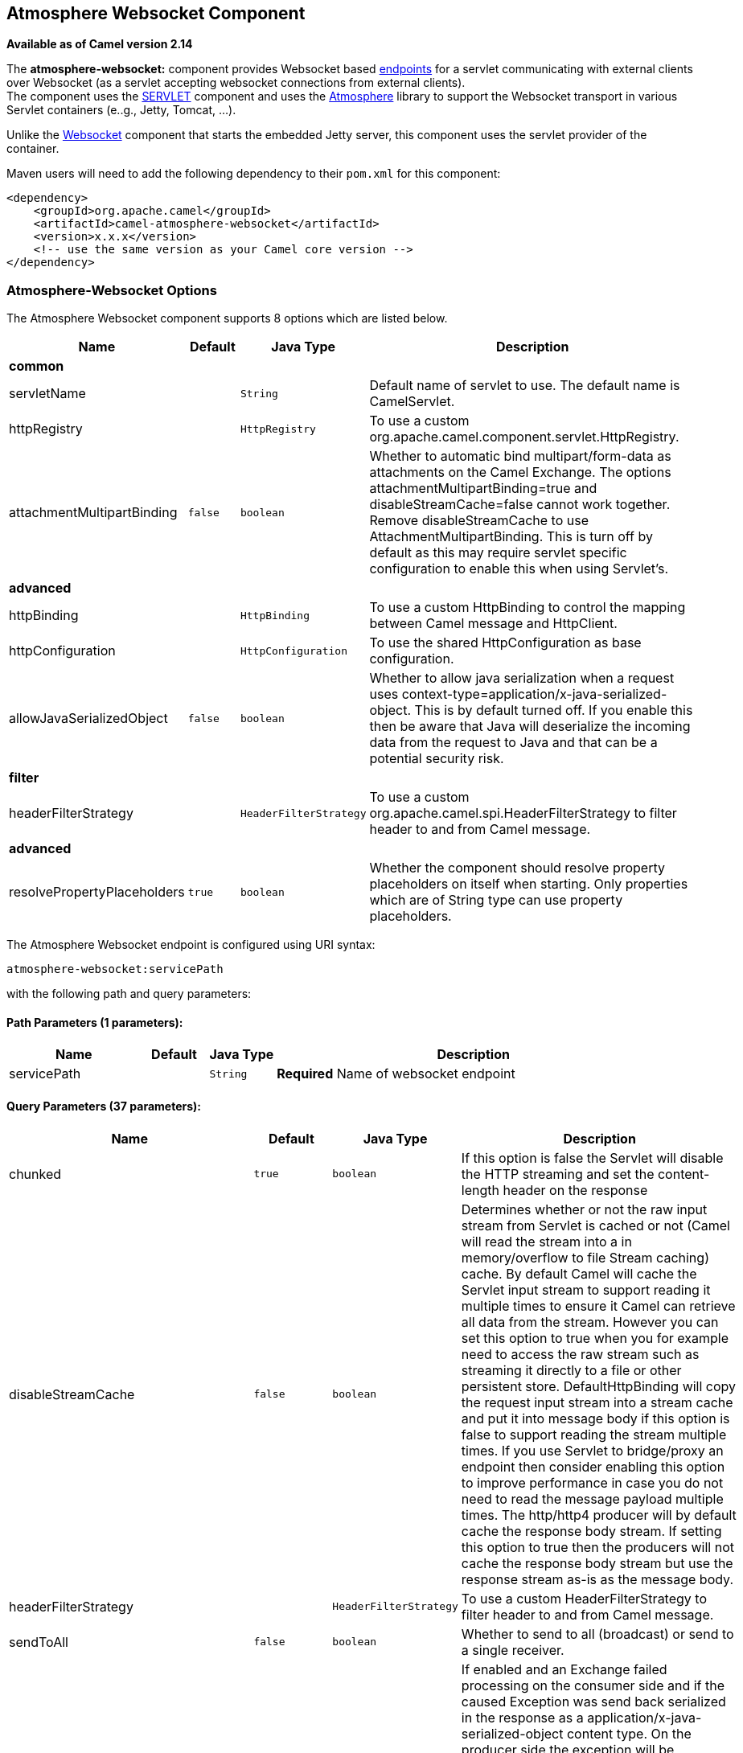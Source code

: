 ## Atmosphere Websocket Component

*Available as of Camel version 2.14*

The *atmosphere-websocket:* component provides Websocket
based link:endpoint.html[endpoints] for a servlet communicating with
external clients over Websocket (as a servlet accepting websocket
connections from external clients). +
The component uses the link:servlet.html[SERVLET] component and uses
the https://github.com/Atmosphere/atmosphere[Atmosphere] library to
support the Websocket transport in various Servlet containers (e..g.,
Jetty, Tomcat, ...).

Unlike the
https://cwiki.apache.org/confluence/pages/viewpage.action?pageId=39621544[Websocket]
component that starts the embedded Jetty server, this component uses the
servlet provider of the container.

Maven users will need to add the following dependency to
their `pom.xml` for this component:

[source,xml]
------------------------------------------------------------
<dependency>
    <groupId>org.apache.camel</groupId>
    <artifactId>camel-atmosphere-websocket</artifactId>
    <version>x.x.x</version>
    <!-- use the same version as your Camel core version -->
</dependency>
------------------------------------------------------------

### Atmosphere-Websocket Options



// component options: START
The Atmosphere Websocket component supports 8 options which are listed below.



[width="100%",cols="2,1m,1m,6",options="header"]
|=======================================================================
| Name | Default | Java Type | Description
 4+^s| common
| servletName |  | String | Default name of servlet to use. The default name is CamelServlet.

| httpRegistry |  | HttpRegistry | To use a custom org.apache.camel.component.servlet.HttpRegistry.

| attachmentMultipartBinding | false | boolean | Whether to automatic bind multipart/form-data as attachments on the Camel Exchange. The options attachmentMultipartBinding=true and disableStreamCache=false cannot work together. Remove disableStreamCache to use AttachmentMultipartBinding. This is turn off by default as this may require servlet specific configuration to enable this when using Servlet's.
 4+^s| advanced
| httpBinding |  | HttpBinding | To use a custom HttpBinding to control the mapping between Camel message and HttpClient.

| httpConfiguration |  | HttpConfiguration | To use the shared HttpConfiguration as base configuration.

| allowJavaSerializedObject | false | boolean | Whether to allow java serialization when a request uses context-type=application/x-java-serialized-object. This is by default turned off. If you enable this then be aware that Java will deserialize the incoming data from the request to Java and that can be a potential security risk.
 4+^s| filter
| headerFilterStrategy |  | HeaderFilterStrategy | To use a custom org.apache.camel.spi.HeaderFilterStrategy to filter header to and from Camel message.
 4+^s| advanced
| resolvePropertyPlaceholders | true | boolean | Whether the component should resolve property placeholders on itself when starting. Only properties which are of String type can use property placeholders.
|=======================================================================
// component options: END




// endpoint options: START
The Atmosphere Websocket endpoint is configured using URI syntax:

    atmosphere-websocket:servicePath

with the following path and query parameters:

#### Path Parameters (1 parameters):

[width="100%",cols="2,1,1m,6",options="header"]
|=======================================================================
| Name | Default | Java Type | Description
| servicePath |  | String | *Required* Name of websocket endpoint
|=======================================================================

#### Query Parameters (37 parameters):

[width="100%",cols="2,1m,1m,6",options="header"]
|=======================================================================
| Name | Default | Java Type | Description

| chunked | true | boolean | If this option is false the Servlet will disable the HTTP streaming and set the content-length header on the response

| disableStreamCache | false | boolean | Determines whether or not the raw input stream from Servlet is cached or not (Camel will read the stream into a in memory/overflow to file Stream caching) cache. By default Camel will cache the Servlet input stream to support reading it multiple times to ensure it Camel can retrieve all data from the stream. However you can set this option to true when you for example need to access the raw stream such as streaming it directly to a file or other persistent store. DefaultHttpBinding will copy the request input stream into a stream cache and put it into message body if this option is false to support reading the stream multiple times. If you use Servlet to bridge/proxy an endpoint then consider enabling this option to improve performance in case you do not need to read the message payload multiple times. The http/http4 producer will by default cache the response body stream. If setting this option to true then the producers will not cache the response body stream but use the response stream as-is as the message body.

| headerFilterStrategy |  | HeaderFilterStrategy | To use a custom HeaderFilterStrategy to filter header to and from Camel message.

| sendToAll | false | boolean | Whether to send to all (broadcast) or send to a single receiver.

| transferException | false | boolean | If enabled and an Exchange failed processing on the consumer side and if the caused Exception was send back serialized in the response as a application/x-java-serialized-object content type. On the producer side the exception will be deserialized and thrown as is instead of the HttpOperationFailedException. The caused exception is required to be serialized. This is by default turned off. If you enable this then be aware that Java will deserialize the incoming data from the request to Java and that can be a potential security risk.

| useStreaming | false | boolean | To enable streaming to send data as multiple text fragments.
 4+^s| common (advanced)
| httpBinding |  | HttpBinding | To use a custom HttpBinding to control the mapping between Camel message and HttpClient.
 4+^s| consumer
| async | false | boolean | Configure the consumer to work in async mode

| bridgeErrorHandler | false | boolean | Allows for bridging the consumer to the Camel routing Error Handler which mean any exceptions occurred while the consumer is trying to pickup incoming messages or the likes will now be processed as a message and handled by the routing Error Handler. By default the consumer will use the org.apache.camel.spi.ExceptionHandler to deal with exceptions that will be logged at WARN or ERROR level and ignored.

| httpMethodRestrict |  | String | Used to only allow consuming if the HttpMethod matches such as GET/POST/PUT etc. Multiple methods can be specified separated by comma.

| matchOnUriPrefix | false | boolean | Whether or not the consumer should try to find a target consumer by matching the URI prefix if no exact match is found.

| responseBufferSize |  | Integer | To use a custom buffer size on the javax.servlet.ServletResponse.

| servletName | CamelServlet | String | Name of the servlet to use
 4+^s| consumer (advanced)
| attachmentMultipartBinding | false | boolean | Whether to automatic bind multipart/form-data as attachments on the Camel Exchange. The options attachmentMultipartBinding=true and disableStreamCache=false cannot work together. Remove disableStreamCache to use AttachmentMultipartBinding. This is turn off by default as this may require servlet specific configuration to enable this when using Servlet's.

| eagerCheckContentAvailable | false | boolean | Whether to eager check whether the HTTP requests has content if the content-length header is 0 or not present. This can be turned on in case HTTP clients do not send streamed data.

| exceptionHandler |  | ExceptionHandler | To let the consumer use a custom ExceptionHandler. Notice if the option bridgeErrorHandler is enabled then this options is not in use. By default the consumer will deal with exceptions that will be logged at WARN or ERROR level and ignored.

| exchangePattern |  | ExchangePattern | Sets the exchange pattern when the consumer creates an exchange.

| optionsEnabled | false | boolean | Specifies whether to enable HTTP OPTIONS for this Servlet consumer. By default OPTIONS is turned off.

| traceEnabled | false | boolean | Specifies whether to enable HTTP TRACE for this Servlet consumer. By default TRACE is turned off.
 4+^s| producer
| bridgeEndpoint | false | boolean | If the option is true HttpProducer will ignore the Exchange.HTTP_URI header and use the endpoint's URI for request. You may also set the option throwExceptionOnFailure to be false to let the HttpProducer send all the fault response back.

| connectionClose | false | boolean | Specifies whether a Connection Close header must be added to HTTP Request. By default connectionClose is false.

| copyHeaders | true | boolean | If this option is true then IN exchange headers will be copied to OUT exchange headers according to copy strategy. Setting this to false allows to only include the headers from the HTTP response (not propagating IN headers).

| httpMethod |  | HttpMethods | Configure the HTTP method to use. The HttpMethod header cannot override this option if set.

| ignoreResponseBody | false | boolean | If this option is true The http producer won't read response body and cache the input stream

| preserveHostHeader | false | boolean | If the option is true HttpProducer will set the Host header to the value contained in the current exchange Host header useful in reverse proxy applications where you want the Host header received by the downstream server to reflect the URL called by the upstream client this allows applications which use the Host header to generate accurate URL's for a proxied service

| throwExceptionOnFailure | true | boolean | Option to disable throwing the HttpOperationFailedException in case of failed responses from the remote server. This allows you to get all responses regardless of the HTTP status code.
 4+^s| producer (advanced)
| cookieHandler |  | CookieHandler | Configure a cookie handler to maintain a HTTP session

| okStatusCodeRange | 200-299 | String | The status codes which is considered a success response. The values are inclusive. The range must be defined as from-to with the dash included.

| urlRewrite |  | UrlRewrite | Refers to a custom org.apache.camel.component.http.UrlRewrite which allows you to rewrite urls when you bridge/proxy endpoints. See more details at http://camel.apache.org/urlrewrite.html
 4+^s| advanced
| mapHttpMessageBody | true | boolean | If this option is true then IN exchange Body of the exchange will be mapped to HTTP body. Setting this to false will avoid the HTTP mapping.

| mapHttpMessageFormUrlEncodedBody | true | boolean | If this option is true then IN exchange Form Encoded body of the exchange will be mapped to HTTP. Setting this to false will avoid the HTTP Form Encoded body mapping.

| mapHttpMessageHeaders | true | boolean | If this option is true then IN exchange Headers of the exchange will be mapped to HTTP headers. Setting this to false will avoid the HTTP Headers mapping.

| synchronous | false | boolean | Sets whether synchronous processing should be strictly used or Camel is allowed to use asynchronous processing (if supported).
 4+^s| proxy
| proxyAuthScheme |  | String | Proxy authentication scheme to use

| proxyHost |  | String | Proxy hostname to use

| proxyPort |  | int | Proxy port to use
 4+^s| security
| authHost |  | String | Authentication host to use with NTML
|=======================================================================
// endpoint options: END


### URI Format

[source,java]
-----------------------------------------------
atmosphere-websocket:///relative path[?options]
-----------------------------------------------

### Reading and Writing Data over Websocket

An atmopshere-websocket endpoint can either write data to the socket or
read from the socket, depending on whether the endpoint is configured as
the producer or the consumer, respectively.

### Configuring URI to Read or Write Data

In the route below, Camel will read from the specified websocket
connection.

[source,java]
-------------------------------------------
from("atmosphere-websocket:///servicepath")
        .to("direct:next");
-------------------------------------------

And the equivalent Spring sample:

[source,xml]
------------------------------------------------------------
<camelContext xmlns="http://camel.apache.org/schema/spring">
  <route>
    <from uri="atmosphere-websocket:///servicepath"/>
    <to uri="direct:next"/>
  </route>
</camelContext>
------------------------------------------------------------

In the route below, Camel will read from the specified websocket
connection.

[source,java]
---------------------------------------------------
from("direct:next")
        .to("atmosphere-websocket:///servicepath");
---------------------------------------------------

And the equivalent Spring sample:

[source,xml]
------------------------------------------------------------
<camelContext xmlns="http://camel.apache.org/schema/spring">
  <route>
    <from uri="direct:next"/>
    <to uri="atmosphere-websocket:///servicepath"/>
  </route>
</camelContext>
------------------------------------------------------------

 

### See Also

* link:configuring-camel.html[Configuring Camel]
* link:component.html[Component]
* link:endpoint.html[Endpoint]
* link:getting-started.html[Getting Started]

* link:servlet.html[SERVLET]
* link:ahc-ws.html[AHC-WS]
*
https://cwiki.apache.org/confluence/pages/viewpage.action?pageId=39621544[Websocket]
